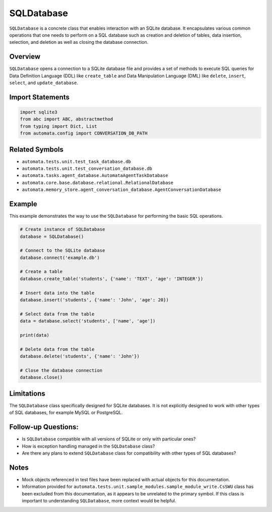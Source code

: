 SQLDatabase
===========

``SQLDatabase`` is a concrete class that enables interaction with an
SQLite database. It encapsulates various common operations that one
needs to perform on a SQL database such as creation and deletion of
tables, data insertion, selection, and deletion as well as closing the
database connection.

Overview
--------

``SQLDatabase`` opens a connection to a SQLite database file and
provides a set of methods to execute SQL queries for Data Definition
Language (DDL) like ``create_table`` and Data Manipulation Language
(DML) like ``delete``, ``insert``, ``select``, and ``update_database``.

Import Statements
-----------------

.. code:: python

   import sqlite3
   from abc import ABC, abstractmethod
   from typing import Dict, List
   from automata.config import CONVERSATION_DB_PATH

Related Symbols
---------------

-  ``automata.tests.unit.test_task_database.db``
-  ``automata.tests.unit.test_conversation_database.db``
-  ``automata.tasks.agent_database.AutomataAgentTaskDatabase``
-  ``automata.core.base.database.relational.RelationalDatabase``
-  ``automata.memory_store.agent_conversation_database.AgentConversationDatabase``

Example
-------

This example demonstrates the way to use the ``SQLDatabase`` for
performing the basic SQL operations.

.. code:: python

   # Create instance of SQLDatabase
   database = SQLDatabase()

   # Connect to the SQLite database
   database.connect('example.db')

   # Create a table
   database.create_table('students', {'name': 'TEXT', 'age': 'INTEGER'})

   # Insert data into the table
   database.insert('students', {'name': 'John', 'age': 20})

   # Select data from the table
   data = database.select('students', ['name', 'age'])

   print(data)

   # Delete data from the table
   database.delete('students', {'name': 'John'})

   # Close the database connection
   database.close()

Limitations
-----------

The ``SQLDatabase`` class specifically designed for SQLite databases. It
is not explicitly designed to work with other types of SQL databases,
for example MySQL or PostgreSQL.

Follow-up Questions:
--------------------

-  Is ``SQLDatabase`` compatible with all versions of SQLite or only
   with particular ones?
-  How is exception handling managed in the ``SQLDatabase`` class?
-  Are there any plans to extend ``SQLDatabase`` class for compatibility
   with other types of SQL databases?

Notes
-----

-  Mock objects referenced in test files have been replaced with actual
   objects for this documentation.
-  Information provided for
   ``automata.tests.unit.sample_modules.sample_module_write.CsSWU``
   class has been excluded from this documentation, as it appears to be
   unrelated to the primary symbol. If this class is important to
   understanding ``SQLDatabase``, more context would be helpful.
